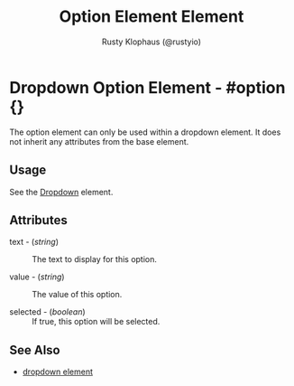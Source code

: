 # vim: sw=3 ts=3 ft=org

#+TITLE: Option Element Element
#+STYLE: <LINK href='../stylesheet.css' rel='stylesheet' type='text/css' />
#+AUTHOR: Rusty Klophaus (@rustyio)
#+OPTIONS:   H:2 num:1 toc:1 \n:nil @:t ::t |:t ^:t -:t f:t *:t <:t
#+EMAIL: 
#+TEXT: [[file:../index.org][Getting Started]] | [[file:../api.org][API]] | [[file:../elements.org][*Elements*]] | [[file:../actions.org][Actions]] | [[file:../validators.org][Validators]] | [[file:../handlers.org][Handlers]] | [[file:../config.org][Configuration Options]] | [[file:../about.org][About]]

* Dropdown Option Element - #option {}

  The option element can only be used within a dropdown element.
  It does not inherit any attributes from the base element.

** Usage

   See the [[file:./dropdown.org][Dropdown]] element.

** Attributes

   + text - (/string/) :: The text to display for this option.

   + value - (/string/) :: The value of this option.

   + selected - (/boolean/) :: If true, this option will be selected.

** See Also

   + [[./dropdown.html][dropdown element]]

 
